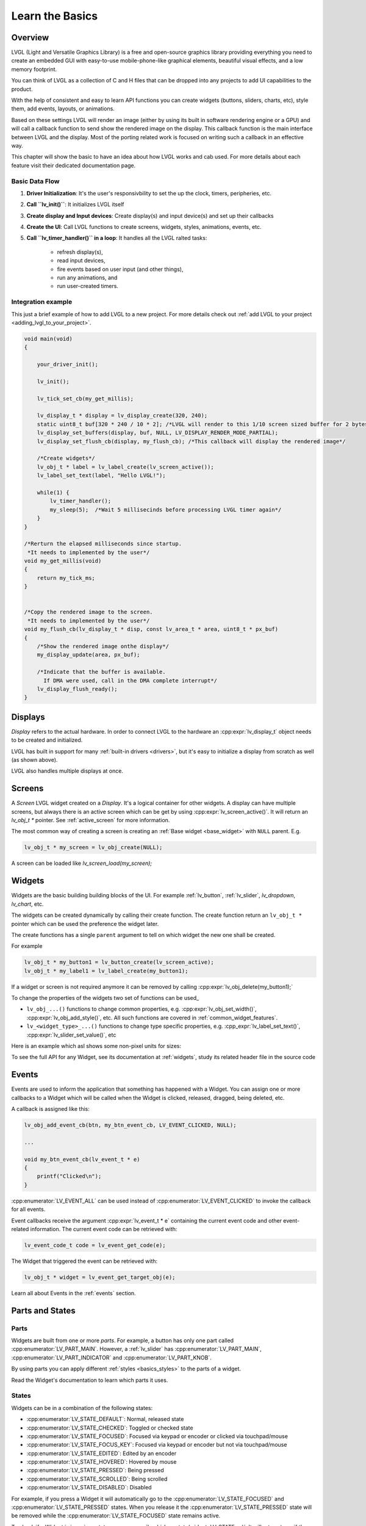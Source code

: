 .. _learn_the_basics:

================
Learn the Basics
================

Overview
********

LVGL (Light and Versatile Graphics Library) is a free and open-source graphics
library providing everything you need to create an embedded GUI with easy-to-use
mobile-phone-like graphical elements, beautiful visual effects, and a low memory
footprint.

You can think of LVGL as a collection of C and H files that can be dropped into
any projects to add UI capabilities to the product.

With the help of consistent and easy to learn API functions you can create widgets
(buttons, sliders, charts, etc), style them, add events, layouts, or animations.

Based on these settings LVGL will render an image (either by using its built in
software rendering engine or a GPU) and will call a callback function to send show
the rendered image on the display. This callback function is the main interface
between LVGL and the display. Most of the porting related work is focused on
writing such a callback in an effective way.

This chapter will show the basic to have an idea about how LVGL works and cab used.
For more details about each feature visit their dedicated documentation page.

.. _basic_data_flow:

Basic Data Flow
---------------

1. **Driver Initialization**: It's the user's responsivbility to set the up the clock, timers, peripheries, etc.
2. **Call ``lv_init()``**: It initializes LVGL itself
3. **Create display and Input devices**: Create display(s) and input device(s) and set up their callbacks
4. **Create the UI**: Call LVGL functions to create screens, widgets, styles, animations, events, etc.
5. **Call ``lv_timer_handler()`` in a loop**: It handles all the LVGL ralted tasks:

    - refresh display(s),
    - read input devices,
    - fire events based on user input (and other things),
    - run any animations, and
    - run user-created timers.


Integration example
-------------------

This just a brief example of how to add LVGL to a new project. For more details
check out :ref:`add LVGL to your project <adding_lvgl_to_your_project>`.


.. code-block:: c

    void main(void)
    {

        your_driver_init();

        lv_init();

        lv_tick_set_cb(my_get_millis);

        lv_display_t * display = lv_display_create(320, 240);
        static uint8_t buf[320 * 240 / 10 * 2]; /*LVGL will render to this 1/10 screen sized buffer for 2 bytes/pixel*/
        lv_display_set_buffers(display, buf, NULL, LV_DISPLAY_RENDER_MODE_PARTIAL);
        lv_display_set_flush_cb(display, my_flush_cb); /*This callback will display the rendered image*/

        /*Create widgets*/
        lv_obj_t * label = lv_label_create(lv_screen_active());
        lv_label_set_text(label, "Hello LVGL!");

        while(1) {
            lv_timer_handler();
            my_sleep(5);  /*Wait 5 millisecinds before processing LVGL timer again*/
        }
    }

    /*Rerturn the elapsed milliseconds since startup.
     *It needs to implemented by the user*/
    void my_get_millis(void)
    {
        return my_tick_ms;
    }


    /*Copy the rendered image to the screen.
     *It needs to implemented by the user*/
    void my_flush_cb(lv_display_t * disp, const lv_area_t * area, uint8_t * px_buf)
    {
        /*Show the rendered image onthe display*/
        my_display_update(area, px_buf);

        /*Indicate that the buffer is available.
          If DMA were used, call in the DMA complete interrupt*/
        lv_display_flush_ready();
    }


.. _basics_major_concepts:

Displays
********

*Display* refers to the actual hardware. In order to connect LVGL to the hardware an :cpp:expr:`lv_display_t`
object needs to be created and initialized.

LVGL has built in support for many :ref:`built-in drivers <drivers>`, but it's easy to initialize a
display from scratch as well (as shown above).

LVGL also handles multiple displays at once.

Screens
*******

A *Screen* LVGL widget created on a *Display*. It's a logical container for other widgets. A display can
have multiple screens, but always there is an active screen which can be get by using :cpp:expr:`lv_screen_active()`.
It will return an `lv_obj_t *` pointer. See :ref:`active_screen` for more information.


The most common way of creating a screen is creating an :ref:`Base widget <base_widget>` with ``NULL`` parent. E.g.


.. code-block:: c

    lv_obj_t * my_screen = lv_obj_create(NULL);

A screen can be loaded like `lv_screen_load(my_screen);`

.. _widget_overview:

Widgets
*******

Widgets are the basic building building blocks of the UI. For example
:ref:`lv_button`, :ref:`lv_slider`, `lv_dropdown`, `lv_chart`, etc.

The widgets can be created dynamically by calling their create function. The
create function return an ``lv_obj_t *`` pointer which can be used the preference the widget later.

The create functions has a single ``parent`` argument to tell on which widget the new one
shall be created.

For example

.. code-block:: c

    lv_obj_t * my_button1 = lv_button_create(lv_screen_active);
    lv_obj_t * my_label1 = lv_label_create(my_button1);


If a widget or screen is not required anymore it can be removed by calling
:cpp:expr:`lv_obj_delete(my_button1);`

To change the properties of the widgets two set of functions can be used_

- ``lv_obj_...()`` functions to change common properties, e.g. :cpp:expr:`lv_obj_set_width()`, :cpp:expr:`lv_obj_add_style()`, etc. All such functions are covered in :ref:`common_widget_features`.

- ``lv_<widget_type>_...()`` functions to change type specific properties, e.g.  :cpp_expr:`lv_label_set_text()`, :cpp:expr:`lv_slider_set_value()`, etc

Here is an example which asl shows some non-pixel units for sizes:

.. code-block:: c
    lv_obj_t * my_button1 = lv_button_create(lv_screen_active);
    lv_obj_set_size(my_button1, lv_pct(100), LV_SIZE_CONTENT); /*Set parent sized widget, and children sized height*/
    lv_obj_align(my_button1, LV_ALIGN_RIGHT_MIN, -20, 0); /*Align to the right center with 20px offset horizontally*/

    lv_obj_t * my_label1 = lv_label_create(my_button1);
    lv_label_set_text_fmt(my_label1, "Click me!");
    lv_obj_set_style_text_color(my_label, lv_color_hex(0xff0000), 0); /*Make the text red*/

To see the full API for any Widget, see its documentation at :ref:`widgets`, study
its related header file in the source code


.. _basics_events:

Events
******

Events are used to inform the application that something has happened with a Widget.
You can assign one or more callbacks to a Widget which will be called when the Widget
is clicked, released, dragged, being deleted, etc.

A callback is assigned like this:

.. code-block:: c

   lv_obj_add_event_cb(btn, my_btn_event_cb, LV_EVENT_CLICKED, NULL);

   ...

   void my_btn_event_cb(lv_event_t * e)
   {
       printf("Clicked\n");
   }

:cpp:enumerator:`LV_EVENT_ALL` can be used instead of :cpp:enumerator:`LV_EVENT_CLICKED`
to invoke the callback for all events.

Event callbacks receive the argument :cpp:expr:`lv_event_t * e` containing the
current event code and other event-related information.  The current event code can
be retrieved with:

.. code-block:: c

    lv_event_code_t code = lv_event_get_code(e);

The Widget that triggered the event can be retrieved with:

.. code-block:: c

    lv_obj_t * widget = lv_event_get_target_obj(e);

Learn all about Events in the :ref:`events` section.



Parts and States
****************

.. _basics_parts:

Parts
-----

Widgets are built from one or more *parts*.  For example, a button
has only one part called :cpp:enumerator:`LV_PART_MAIN`. However, a
:ref:`lv_slider` has :cpp:enumerator:`LV_PART_MAIN`, :cpp:enumerator:`LV_PART_INDICATOR`
and :cpp:enumerator:`LV_PART_KNOB`.

By using parts you can apply different :ref:`styles <basics_styles>` to the parts
of a widget.

Read the Widget's documentation to learn which parts it uses.


.. _basics_states:

States
------

Widgets can be in a combination of the following states:

- :cpp:enumerator:`LV_STATE_DEFAULT`: Normal, released state
- :cpp:enumerator:`LV_STATE_CHECKED`: Toggled or checked state
- :cpp:enumerator:`LV_STATE_FOCUSED`: Focused via keypad or encoder or clicked via touchpad/mouse
- :cpp:enumerator:`LV_STATE_FOCUS_KEY`: Focused via keypad or encoder but not via touchpad/mouse
- :cpp:enumerator:`LV_STATE_EDITED`: Edited by an encoder
- :cpp:enumerator:`LV_STATE_HOVERED`: Hovered by mouse
- :cpp:enumerator:`LV_STATE_PRESSED`: Being pressed
- :cpp:enumerator:`LV_STATE_SCROLLED`: Being scrolled
- :cpp:enumerator:`LV_STATE_DISABLED`: Disabled

For example, if you press a Widget it will automatically go to the
:cpp:enumerator:`LV_STATE_FOCUSED` and :cpp:enumerator:`LV_STATE_PRESSED` states.  When you
release it the :cpp:enumerator:`LV_STATE_PRESSED` state will be removed while the
:cpp:enumerator:`LV_STATE_FOCUSED` state remains active.

To check if a Widget is in a given state use
:cpp:expr:`lv_obj_has_state(widget, LV_STATE_...)`. It will return ``true`` if the
Widget is currently in that state.

To programmatically add or remove states use:

.. code-block:: c

   lv_obj_add_state(widget, LV_STATE_...);
   lv_obj_remove_state(widget, LV_STATE_...);


.. _basics_styles:

Styles
******

Initializing styles
-------------------

Styles are carried in :cpp:struct:`lv_style_t` objects.  They contain properties such as
background color, border width, font, etc.

The styles can be added to a widget's given :ref:`Part <basics_parts>` and :ref:`State <basics_states>`.
Only their pointer is saved in the Widgets so they need to be defined as static or global variables.

Before using a style it needs to be initialized with :cpp:expr:`lv_style_init(&style1)`.
After that, properties can be added to configure the style.  For example:

.. code-block:: c

    static lv_style_t style1;
    lv_style_init(&style1);
    lv_style_set_bg_color(&style1, lv_color_hex(0xa03080))
    lv_style_set_border_width(&style1, 2))

See :ref:`style_properties_overview` for more details.

See :ref:`style_properties` to see the full list.

Adding styles to the widgets
----------------------------

After that it can be added to widgets:

.. code-block:: c

    lv_obj_add_style(my_button1, &style1, 0); /*0 means add to the main part and default state*/
    lv_obj_add_style(my_checkbox1, &style1, LV_STATE_DISABLED); /*Add to checkbox's disabled state*/
    lv_obj_add_style(my_slider1, &style1, LV_PART_KNOB | LV_STATE_PRESSED); /*Add to the slider's knob preseed state*/


Inheritance
------------

Some properties (particularly the text-related ones) can be inherited. This
means if a property is not set in a Widget it will be searched for in
its parents. For example, you can set the font once in the screen's
style and all text on that screen will inherit it by default, unless the
font is specified on  the widget or one of its parents.

Local styles
------------

Local style properties also can be added to Widgets. This creates a
style which resides inside the Widget and is used only by that Widget:

.. code-block:: c

    lv_obj_set_style_bg_color(slider1, lv_color_hex(0x2080bb), LV_PART_INDICATOR | LV_STATE_PRESSED);

See :ref:`styles` for full details.


.. _basics_subjects:

Subjects and Observers
**********************

Subjects and Observers are powerful tools to easily create data bindings.

Subjects are global :cpp:expr:`lv_subject_t` variabels that store an integer, color, string, etc. values.

Either the UI or the Application can subscribe to these widgets by creating *observer callbacks* that
are notified when the subject changes.

A widget can also subjecribe to subject. This way when the widget is deleted the it will be automatically unsubscribed.

For some widgets helper functions make it simple to connect them to subjects. E.g.
:cpp:expr:`lv_slider_bind_value()`, :cpp:expr:`lv_label_bind_text()`.

In general using subject and observers is a way to connect various parts of the UI and make them dynamically
react on application data changes, of the Application react on UI changes

.. code-block:: c

    static void label_observer_cb(lv_observer_t * observer, lv_subject_t * subject)
    {
	    lv_obj_t * label = lv_observer_get_target_obj(observer);
	    lv_label_set_text_fmt(label, "Progress: %d", lv_subject_get_int(subject));
    }

    ...

    static lv_subject_t subject1;
    lv_subject_init_int(&subject1, 10);

    lv_obj_t * label1 = lv_label_create(lv_screen_active());
    /*lv_label_bind_text could have been used too*/
    lv_subject_add_observer_obj(&subject1, label_observer_cb, label1, NULL);

    lv_obj_t * slider1 = lv_slider_create(lv_screen_active());
    lv_slider_bind_value(slider1, &subject1);
    lv_obj_set_y(slider1, 30);

  lv_subject_set_int(&subject1, 30);

Learn more at the Documentation page of :refr:`Observers <observer_how_to_use>`.

